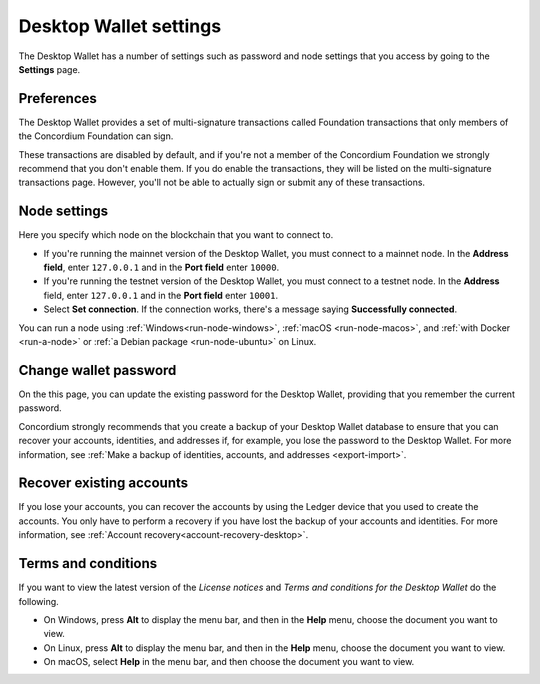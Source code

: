 .. _overview-settings:

=======================
Desktop Wallet settings
=======================

The Desktop Wallet has a number of settings such as password and node settings that you access by going to the **Settings** page.

Preferences
===========
The Desktop Wallet provides a set of multi-signature transactions called Foundation transactions that only members of the Concordium Foundation can sign.

These transactions are disabled by default, and if you're not a member of the Concordium Foundation we strongly recommend that you don't enable them. If you do enable the transactions, they will be listed on the multi-signature transactions page. However, you'll not be able to actually sign or submit any of these transactions.

Node settings
=============
Here you specify which node on the blockchain that you want to connect to.

- If you're running the mainnet version of the Desktop Wallet, you must connect to a mainnet node. In the **Address field**, enter ``127.0.0.1`` and in the **Port field** enter ``10000``.

- If you're running the testnet version of the Desktop Wallet, you must connect to a testnet node. In the **Address** field, enter ``127.0.0.1`` and in the **Port field** enter ``10001``.

- Select **Set connection**. If the connection works, there's a message saying **Successfully connected**.

You can run a node using :ref:`Windows<run-node-windows>`, :ref:`macOS <run-node-macos>`, and :ref:`with Docker <run-a-node>` or :ref:`a Debian package <run-node-ubuntu>` on Linux.

Change wallet password
======================

On the this page, you can update the existing password for the Desktop Wallet, providing that you remember the current password.

Concordium strongly recommends that you create a backup of your Desktop Wallet database to ensure that you can recover your accounts, identities, and addresses if, for example, you lose the password to the Desktop Wallet. For more information, see :ref:`Make a backup of identities, accounts, and addresses <export-import>`.

Recover existing accounts
=========================

If you lose your accounts, you can recover the accounts by using the Ledger device that you used to create the accounts. You only have to perform a recovery if you have lost the backup of your accounts and identities. For more information, see :ref:`Account recovery<account-recovery-desktop>`.

Terms and conditions
====================

If you want to view the latest version of the *License notices* and *Terms and conditions for the Desktop Wallet* do the following.

- On Windows, press **Alt** to display the menu bar, and then in the **Help** menu, choose the document you want to view.

- On Linux, press **Alt** to display the menu bar, and then in the **Help** menu, choose the document you want to view.

- On macOS, select **Help** in the menu bar, and then choose the document you want to view.
